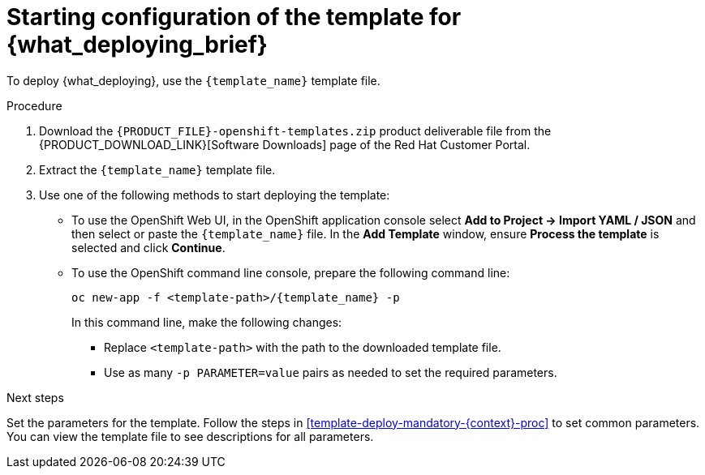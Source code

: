 [id='template-deploy-start-{context}-proc']
:startlink: <<template-deploy-start-{context}-proc>>
= Starting configuration of the template for {what_deploying_brief}

:template_name!:
:template_add_params:
:modifylink!:
:modifytype:
:single_template_file:

:server_template_files!:
ifeval::["{context}"=="freeform-monitor"]
:template_add_params: {CENTRAL_CAPITAL_UNDER}_HTTPS_SECRET={CENTRAL_ONEWORD}-app-secret -p KIE_SERVER_HTTPS_SECRET=kieserver-app-secret
:template_name: {PRODUCT_INIT}{ENTERPRISE_VERSION_SHORT}-managed.yaml
endif::[]

ifeval::["{context}"=="monitoring"]
:template_add_params: {CENTRAL_CAPITAL_UNDER}_HTTPS_SECRET={CENTRAL_ONEWORD}-app-secret
:template_name: {PRODUCT_INIT}{ENTERPRISE_VERSION_SHORT}-immutable-monitor.yaml
endif::[]

ifeval::["{context}"=="authoring"]
:template_add_params: {CENTRAL_CAPITAL_UNDER}_HTTPS_SECRET={CENTRAL_ONEWORD}-app-secret -p KIE_SERVER_HTTPS_SECRET=kieserver-app-secret
:single_template_file!:
endif::[]



ifeval::["{context}"=="fixed"]
:template_name: {PRODUCT_INIT}{ENTERPRISE_VERSION_SHORT}-prod
:template_add_params: {CENTRAL_CAPITAL_UNDER}_HTTPS_SECRET={CENTRAL_ONEWORD}-app-secret -p KIE_SERVER_HTTPS_SECRET=kieserver-app-secret
:modifylink: environment-managed-modify-proc
:modifytype: fixed
endif::[]


ifeval::["{context}"=="freeform-server-managed"]
// a PAM-only entry
:single_template_file!:
:server_template_files:
:template_add_params: -p KIE_SERVER_HTTPS_SECRET=kieserver-app-secret
endif::[]
ifeval::["{context}"=="additional-server-managed"]
// a DM-only entry
:template_name: {PRODUCT_INIT}{ENTERPRISE_VERSION_SHORT}-kieserver.yaml
:template_add_params: -p KIE_SERVER_HTTPS_SECRET=kieserver-app-secret
endif::[]
ifeval::["{context}"=="server-immutable-kjar"]
ifdef::PAM[]
:single_template_file!:
:server_template_files:
endif::PAM[]
ifdef::DM[]
:template_name: {PRODUCT_INIT}{ENTERPRISE_VERSION_SHORT}-kieserver.yaml
endif::DM[]
:template_add_params: -p KIE_SERVER_HTTPS_SECRET=kieserver-app-secret
endif::[]

ifeval::["{context}"=="server-immutable-s2i"]
:single_template_file!:
:template_add_params: -p KIE_SERVER_HTTPS_SECRET=kieserver-app-secret
ifdef::PAM[]
:modifylink: environment-immutable-modify-proc
:modifytype: fixed
endif::PAM[]
:template_name: <template-file-name>.yaml
To deploy {what_deploying}, use one of the following template files:

* If you want to enable JMS capabilities of the immutable {KIE_SERVER}, use the `{PRODUCT_INIT}{ENTERPRISE_VERSION_SHORT}-prod-immutable-kieserver-amq.yaml` template file.
* Otherwise, use the `{PRODUCT_INIT}{ENTERPRISE_VERSION_SHORT}-prod-immutable-kieserver.yaml` template file.
endif::[]


ifdef::single_template_file[]
To deploy {what_deploying}, use the `{template_name}` template file.
endif::single_template_file[]

ifdef::server_template_files[]
:template_name: <template-file-name>.yaml
To deploy {what_deploying}, use one of the following template files:

* `{PRODUCT_INIT}{ENTERPRISE_VERSION_SHORT}-kieserver-postgresql.yaml` to use a PostgreSQL pod for persistent storage. Use this template unless you have a specific reason to use another template.

* `{PRODUCT_INIT}{ENTERPRISE_VERSION_SHORT}-kieserver-mysql.yaml` to use a MySQL pod for persistent storage.

* `{PRODUCT_INIT}{ENTERPRISE_VERSION_SHORT}-kieserver-externaldb.yaml` to use an external database server for persistent storage.
+
IMPORTANT: The standard {KIE_SERVER} image for an external database server includes drivers for MySQL and PostgreSQL external database servers. If you want to use another database server, you must build a custom {KIE_SERVER} image. For instructions, see <<externaldb-build-proc>>.
endif::server_template_files[]

ifeval::["{context}"=="authoring"]
:template_name: <template-file-name>.yaml
If you want to deploy a single authoring environment, use the `{PRODUCT_INIT}{ENTERPRISE_VERSION_SHORT}-authoring.yaml` template file.
ifdef::PAM[]
By default, the single authoring template uses the H2 database with permanent storage. If you prefer to create a MySQL or PostgreSQL pod or to use an external database server (outside the OpenShift project), modify the template before deploying the environment. For instructions about modifying the template, see <<environment-authoring-single-modify-proc>>.
endif::PAM[]

If you want to deploy a high-availability authoring environment, use the `{PRODUCT_INIT}{ENTERPRISE_VERSION_SHORT}-authoring-ha.yaml` template file.
ifdef::PAM[]
By default, the high-availability authoring template creates a MySQL pod to provide the database server for the {KIE_SERVER}. If you prefer to use PostgreSQL or to use an external server (outside the OpenShift project) you need to modify the template before deploying the environment. You can also modify the template to change the number of replicas initially created for {CENTRAL}. For instructions about modifying the template, see <<environment-authoring-ha-modify-proc>>.
endif::PAM[]
endif::[]

.Procedure

. Download the `{PRODUCT_FILE}-openshift-templates.zip` product deliverable file from the {PRODUCT_DOWNLOAD_LINK}[Software Downloads] page of the Red Hat Customer Portal.

ifdef::single_template_file[]
. Extract the `{template_name}` template file.
endif::single_template_file[]
ifndef::single_template_file[]
. Extract the required template file.
endif::single_template_file[]

ifeval::["{modifytype}"=="single-kie-server"]
. By default, the {KIE_SERVER} uses a PostgreSQL database server in a pod. To use a MySQL database server in a pod or an external database server, modify the template as described in <<{modifylink}>>.
endif::[]
ifeval::["{modifytype}"=="fixed"]
. By default, the template includes two {KIE_SERVERS}. Each of the serves uses a PostgreSQL database server in a pod. To change the number of {KIE_SERVERS} or to use a MySQL database server in a pod or an external database server, modify the template as described in <<{modifylink}>>.
endif::[]

. Use one of the following methods to start deploying the template:
* To use the OpenShift Web UI, in the OpenShift application console select *Add to Project -> Import YAML / JSON* and then select or paste the `{template_name}` file. In the *Add Template* window, ensure *Process the template* is selected and click *Continue*.
* To use the OpenShift command line console, prepare the following command line:
+
[subs="attributes,verbatim,macros"]
----
oc new-app -f <template-path>/{template_name} -p {template_add_params}
----
+
In this command line, make the following changes:
+
** Replace `<template-path>` with the path to the downloaded template file.
ifndef::single_template_file[]
** Replace `<template-file-name>` with the name of the template file.
endif::single_template_file[]
** Use as many `-p PARAMETER=value` pairs as needed to set the required parameters.

.Next steps

Set the parameters for the template. Follow the steps in <<template-deploy-mandatory-{context}-proc>> to set common parameters. You can view the template file to see descriptions for all parameters.
